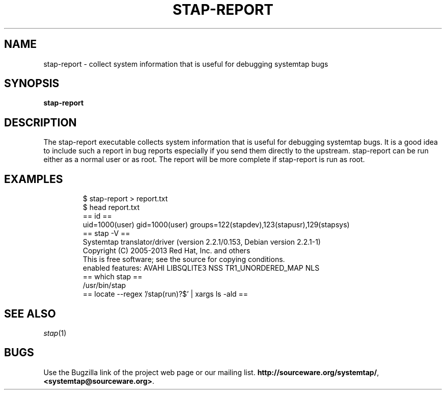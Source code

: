 .\" -*- nroff -*-
.TH STAP\-REPORT 1
.SH NAME
stap\-report \- collect system information that is useful for debugging systemtap bugs

.\" macros
.de SAMPLE
.br
.RS
.nf
.nh
..
.de ESAMPLE
.hy
.fi
.RE
..

.SH SYNOPSIS

.br
.B stap\-report

.SH DESCRIPTION

The stap\-report executable collects system information that is useful
for debugging systemtap bugs. It is a good idea to include such a
report in bug reports especially if you send them directly to the
upstream. stap\-report can be run either as a normal user or as
root. The report will be more complete if stap\-report is run as root.

.SH EXAMPLES
.SAMPLE
$ stap-report > report.txt
$ head report.txt
== id ==
uid=1000(user) gid=1000(user) groups=122(stapdev),123(stapusr),129(stapsys)
== stap -V ==
Systemtap translator/driver (version 2.2.1/0.153, Debian version 2.2.1-1)
Copyright (C) 2005-2013 Red Hat, Inc. and others
This is free software; see the source for copying conditions.
enabled features: AVAHI LIBSQLITE3 NSS TR1_UNORDERED_MAP NLS
== which stap ==
/usr/bin/stap
== locate --regex '/stap(run)?$' | xargs ls -ald ==

.SH SEE ALSO
.IR stap (1)

.SH BUGS
Use the Bugzilla link of the project web page or our mailing list.
.nh
.BR http://sourceware.org/systemtap/ , <systemtap@sourceware.org> .
.hy

